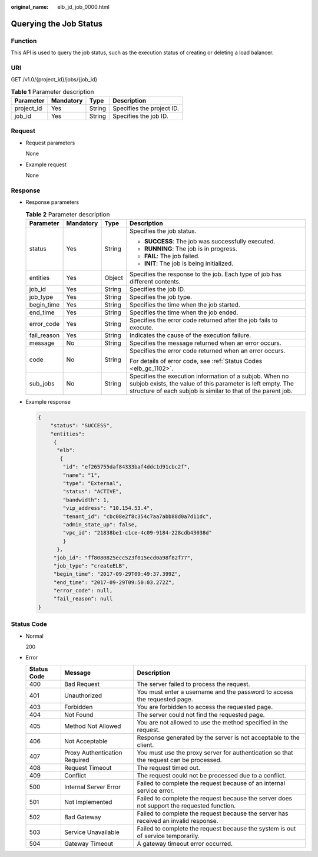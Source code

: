 :original_name: elb_jd_job_0000.html

.. _elb_jd_job_0000:

Querying the Job Status
=======================

Function
--------

This API is used to query the job status, such as the execution status of creating or deleting a load balancer.

URI
---

GET /v1.0/{project_id}/jobs/{job_id}

.. table:: **Table 1** Parameter description

   ========== ========= ====== =========================
   Parameter  Mandatory Type   Description
   ========== ========= ====== =========================
   project_id Yes       String Specifies the project ID.
   job_id     Yes       String Specifies the job ID.
   ========== ========= ====== =========================

Request
-------

-  Request parameters

   None

-  Example request

   None

Response
--------

-  Response parameters

   .. table:: **Table 2** Parameter description

      +-----------------+-----------------+-----------------+---------------------------------------------------------------------------------------------------------------------------------------------------------------------------------------+
      | Parameter       | Mandatory       | Type            | Description                                                                                                                                                                           |
      +=================+=================+=================+=======================================================================================================================================================================================+
      | status          | Yes             | String          | Specifies the job status.                                                                                                                                                             |
      |                 |                 |                 |                                                                                                                                                                                       |
      |                 |                 |                 | -  **SUCCESS**: The job was successfully executed.                                                                                                                                    |
      |                 |                 |                 | -  **RUNNING**: The job is in progress.                                                                                                                                               |
      |                 |                 |                 | -  **FAIL**: The job failed.                                                                                                                                                          |
      |                 |                 |                 | -  **INIT**: The job is being initialized.                                                                                                                                            |
      +-----------------+-----------------+-----------------+---------------------------------------------------------------------------------------------------------------------------------------------------------------------------------------+
      | entities        | Yes             | Object          | Specifies the response to the job. Each type of job has different contents.                                                                                                           |
      +-----------------+-----------------+-----------------+---------------------------------------------------------------------------------------------------------------------------------------------------------------------------------------+
      | job_id          | Yes             | String          | Specifies the job ID.                                                                                                                                                                 |
      +-----------------+-----------------+-----------------+---------------------------------------------------------------------------------------------------------------------------------------------------------------------------------------+
      | job_type        | Yes             | String          | Specifies the job type.                                                                                                                                                               |
      +-----------------+-----------------+-----------------+---------------------------------------------------------------------------------------------------------------------------------------------------------------------------------------+
      | begin_time      | Yes             | String          | Specifies the time when the job started.                                                                                                                                              |
      +-----------------+-----------------+-----------------+---------------------------------------------------------------------------------------------------------------------------------------------------------------------------------------+
      | end_time        | Yes             | String          | Specifies the time when the job ended.                                                                                                                                                |
      +-----------------+-----------------+-----------------+---------------------------------------------------------------------------------------------------------------------------------------------------------------------------------------+
      | error_code      | Yes             | String          | Specifies the error code returned after the job fails to execute.                                                                                                                     |
      +-----------------+-----------------+-----------------+---------------------------------------------------------------------------------------------------------------------------------------------------------------------------------------+
      | fail_reason     | Yes             | String          | Indicates the cause of the execution failure.                                                                                                                                         |
      +-----------------+-----------------+-----------------+---------------------------------------------------------------------------------------------------------------------------------------------------------------------------------------+
      | message         | No              | String          | Specifies the message returned when an error occurs.                                                                                                                                  |
      +-----------------+-----------------+-----------------+---------------------------------------------------------------------------------------------------------------------------------------------------------------------------------------+
      | code            | No              | String          | Specifies the error code returned when an error occurs.                                                                                                                               |
      |                 |                 |                 |                                                                                                                                                                                       |
      |                 |                 |                 | For details of error code, see :ref:`Status Codes <elb_gc_1102>`.                                                                                                                     |
      +-----------------+-----------------+-----------------+---------------------------------------------------------------------------------------------------------------------------------------------------------------------------------------+
      | sub_jobs        | No              | String          | Specifies the execution information of a subjob. When no subjob exists, the value of this parameter is left empty. The structure of each subjob is similar to that of the parent job. |
      +-----------------+-----------------+-----------------+---------------------------------------------------------------------------------------------------------------------------------------------------------------------------------------+

-  Example response

   .. code-block::

      {
          "status": "SUCCESS",
          "entities":
           {
            "elb":
             {
              "id": "ef265755daf84333baf4ddc1d91cbc2f",
              "name": "1",
              "type": "External",
              "status": "ACTIVE",
              "bandwidth": 1,
              "vip_address": "10.154.53.4",
              "tenant_id": "cbc08e2f8c354c7aa7abb88d0a7d11dc",
              "admin_state_up": false,
              "vpc_id": "21838be1-c1ce-4c09-9184-228cdb43038d"
              }
            },
           "job_id": "ff8080825ecc523f015ecd0a98f82f77",
           "job_type": "createELB",
           "begin_time": "2017-09-29T09:49:37.399Z",
           "end_time": "2017-09-29T09:50:03.272Z",
           "error_code": null,
           "fail_reason": null
      }

Status Code
-----------

-  Normal

   200

-  Error

   +-------------+-------------------------------+--------------------------------------------------------------------------------------------+
   | Status Code | Message                       | Description                                                                                |
   +=============+===============================+============================================================================================+
   | 400         | Bad Request                   | The server failed to process the request.                                                  |
   +-------------+-------------------------------+--------------------------------------------------------------------------------------------+
   | 401         | Unauthorized                  | You must enter a username and the password to access the requested page.                   |
   +-------------+-------------------------------+--------------------------------------------------------------------------------------------+
   | 403         | Forbidden                     | You are forbidden to access the requested page.                                            |
   +-------------+-------------------------------+--------------------------------------------------------------------------------------------+
   | 404         | Not Found                     | The server could not find the requested page.                                              |
   +-------------+-------------------------------+--------------------------------------------------------------------------------------------+
   | 405         | Method Not Allowed            | You are not allowed to use the method specified in the request.                            |
   +-------------+-------------------------------+--------------------------------------------------------------------------------------------+
   | 406         | Not Acceptable                | Response generated by the server is not acceptable to the client.                          |
   +-------------+-------------------------------+--------------------------------------------------------------------------------------------+
   | 407         | Proxy Authentication Required | You must use the proxy server for authentication so that the request can be processed.     |
   +-------------+-------------------------------+--------------------------------------------------------------------------------------------+
   | 408         | Request Timeout               | The request timed out.                                                                     |
   +-------------+-------------------------------+--------------------------------------------------------------------------------------------+
   | 409         | Conflict                      | The request could not be processed due to a conflict.                                      |
   +-------------+-------------------------------+--------------------------------------------------------------------------------------------+
   | 500         | Internal Server Error         | Failed to complete the request because of an internal service error.                       |
   +-------------+-------------------------------+--------------------------------------------------------------------------------------------+
   | 501         | Not Implemented               | Failed to complete the request because the server does not support the requested function. |
   +-------------+-------------------------------+--------------------------------------------------------------------------------------------+
   | 502         | Bad Gateway                   | Failed to complete the request because the server has received an invalid response.        |
   +-------------+-------------------------------+--------------------------------------------------------------------------------------------+
   | 503         | Service Unavailable           | Failed to complete the request because the system is out of service temporarily.           |
   +-------------+-------------------------------+--------------------------------------------------------------------------------------------+
   | 504         | Gateway Timeout               | A gateway timeout error occurred.                                                          |
   +-------------+-------------------------------+--------------------------------------------------------------------------------------------+
